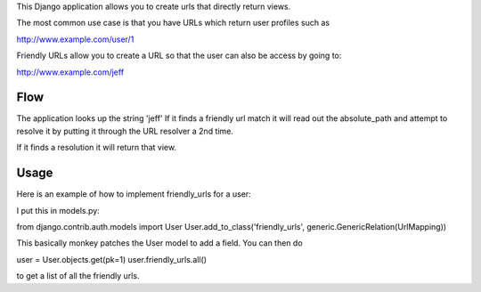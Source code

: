 This Django application allows you to create urls that directly return views.

The most common use case is that you have URLs which return user profiles such as

http://www.example.com/user/1

Friendly URLs allow you to create a URL so that the user can also be access by going to:

http://www.example.com/jeff

Flow
-----

The application looks up the string 'jeff' If it finds a friendly url match it will read out the absolute_path
and attempt to resolve it by putting it through the URL resolver a 2nd time.

If it finds a resolution it will return that view.


Usage
-----

Here is an example of how to implement friendly_urls for a user:

I put this in models.py:

from django.contrib.auth.models import User
User.add_to_class('friendly_urls', generic.GenericRelation(UrlMapping))


This basically monkey patches the User model to add a field. You can then do

user = User.objects.get(pk=1)
user.friendly_urls.all()

to get a list of all the friendly urls.
